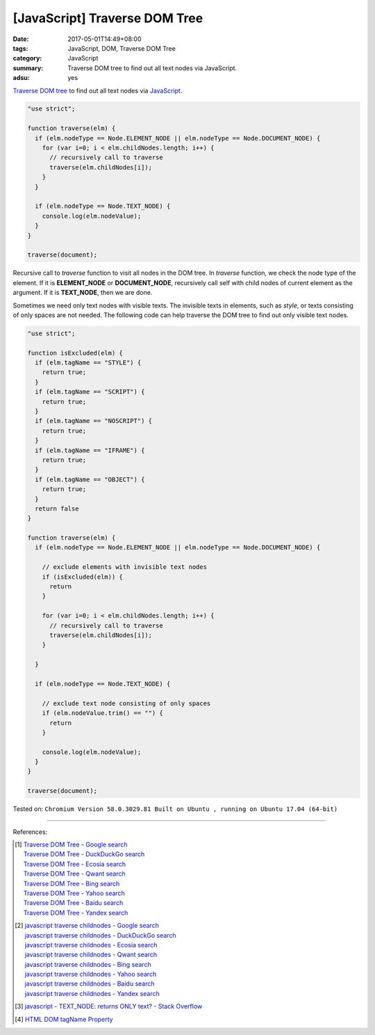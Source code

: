 [JavaScript] Traverse DOM Tree
##############################

:date: 2017-05-01T14:49+08:00
:tags: JavaScript, DOM, Traverse DOM Tree
:category: JavaScript
:summary: Traverse DOM tree to find out all text nodes via JavaScript.
:adsu: yes

`Traverse DOM tree`_ to find out all text nodes via JavaScript_.

.. code-block:: javascript

  "use strict";

  function traverse(elm) {
    if (elm.nodeType == Node.ELEMENT_NODE || elm.nodeType == Node.DOCUMENT_NODE) {
      for (var i=0; i < elm.childNodes.length; i++) {
        // recursively call to traverse
        traverse(elm.childNodes[i]);
      }
    }

    if (elm.nodeType == Node.TEXT_NODE) {
      console.log(elm.nodeValue);
    }
  }

  traverse(document);

Recursive call to *traverse* function to visit all nodes in the DOM tree. In
*traverse* function, we check the node type of the element. If it is
**ELEMENT_NODE** or **DOCUMENT_NODE**, recursively call self with child nodes of
current element as the argument. If it is **TEXT_NODE**, then we are done.

.. adsu:: 2

Sometimes we need only text nodes with visible texts. The invisible texts in
elements, such as *style*, or texts consisting of only spaces are not needed.
The following code can help traverse the DOM tree to find out only visible text
nodes.

.. code-block:: javascript

  "use strict";

  function isExcluded(elm) {
    if (elm.tagName == "STYLE") {
      return true;
    }
    if (elm.tagName == "SCRIPT") {
      return true;
    }
    if (elm.tagName == "NOSCRIPT") {
      return true;
    }
    if (elm.tagName == "IFRAME") {
      return true;
    }
    if (elm.tagName == "OBJECT") {
      return true;
    }
    return false
  }

  function traverse(elm) {
    if (elm.nodeType == Node.ELEMENT_NODE || elm.nodeType == Node.DOCUMENT_NODE) {

      // exclude elements with invisible text nodes
      if (isExcluded(elm)) {
        return
      }

      for (var i=0; i < elm.childNodes.length; i++) {
        // recursively call to traverse
        traverse(elm.childNodes[i]);
      }

    }

    if (elm.nodeType == Node.TEXT_NODE) {

      // exclude text node consisting of only spaces
      if (elm.nodeValue.trim() == "") {
        return
      }

      console.log(elm.nodeValue);
    }
  }

  traverse(document);

.. adsu:: 3

Tested on: ``Chromium Version 58.0.3029.81 Built on Ubuntu , running on Ubuntu 17.04 (64-bit)``

----

References:

.. [1] | `Traverse DOM Tree - Google search <https://www.google.com/search?q=Traverse+DOM+Tree>`_
       | `Traverse DOM Tree - DuckDuckGo search <https://duckduckgo.com/?q=Traverse+DOM+Tree>`_
       | `Traverse DOM Tree - Ecosia search <https://www.ecosia.org/search?q=Traverse+DOM+Tree>`_
       | `Traverse DOM Tree - Qwant search <https://www.qwant.com/?q=Traverse+DOM+Tree>`_
       | `Traverse DOM Tree - Bing search <https://www.bing.com/search?q=Traverse+DOM+Tree>`_
       | `Traverse DOM Tree - Yahoo search <https://search.yahoo.com/search?p=Traverse+DOM+Tree>`_
       | `Traverse DOM Tree - Baidu search <https://www.baidu.com/s?wd=Traverse+DOM+Tree>`_
       | `Traverse DOM Tree - Yandex search <https://www.yandex.com/search/?text=Traverse+DOM+Tree>`_

.. [2] | `javascript traverse childnodes - Google search <https://www.google.com/search?q=javascript+traverse+childnodes>`_
       | `javascript traverse childnodes - DuckDuckGo search <https://duckduckgo.com/?q=javascript+traverse+childnodes>`_
       | `javascript traverse childnodes - Ecosia search <https://www.ecosia.org/search?q=javascript+traverse+childnodes>`_
       | `javascript traverse childnodes - Qwant search <https://www.qwant.com/?q=javascript+traverse+childnodes>`_
       | `javascript traverse childnodes - Bing search <https://www.bing.com/search?q=javascript+traverse+childnodes>`_
       | `javascript traverse childnodes - Yahoo search <https://search.yahoo.com/search?p=javascript+traverse+childnodes>`_
       | `javascript traverse childnodes - Baidu search <https://www.baidu.com/s?wd=javascript+traverse+childnodes>`_
       | `javascript traverse childnodes - Yandex search <https://www.yandex.com/search/?text=javascript+traverse+childnodes>`_

.. [3] `javascript - TEXT_NODE: returns ONLY text? - Stack Overflow <http://stackoverflow.com/questions/6087399/text-node-returns-only-text>`_
.. [4] `HTML DOM tagName Property <https://www.w3schools.com/jsref/prop_element_tagname.asp>`_

.. _Traverse DOM tree: https://www.google.com/search?q=Traverse+DOM+Tree
.. _JavaScript: https://www.google.com/search?q=JavaScript
